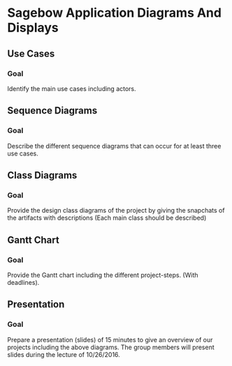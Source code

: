 * Sagebow Application Diagrams And Displays
** Use Cases
*** Goal
   Identify the main use cases including actors.

** Sequence Diagrams
*** Goal
   Describe the different sequence diagrams that can occur for at least 
   three use cases.
   
** Class Diagrams
*** Goal
   Provide the design class diagrams of the project by giving the 
   snapchats of the artifacts with descriptions (Each main 
   class should be described)
   
** Gantt Chart
*** Goal 
   Provide the Gantt chart including the different project-steps.
   (With deadlines).

** Presentation
*** Goal 
   Prepare a presentation (slides) of 15 minutes to give an overview
   of our projects including the above diagrams. The group members
   will present slides during the lecture of 10/26/2016.
